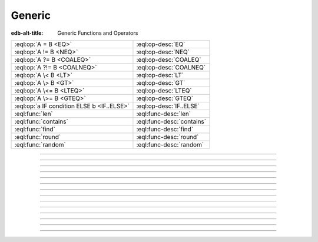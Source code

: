 .. _ref_eql_functions_generic:

=======
Generic
=======

:edb-alt-title: Generic Functions and Operators


.. list-table::
    :class: funcoptable

    * - :eql:op:`A = B <EQ>`
      - :eql:op-desc:`EQ`

    * - :eql:op:`A != B <NEQ>`
      - :eql:op-desc:`NEQ`

    * - :eql:op:`A ?= B <COALEQ>`
      - :eql:op-desc:`COALEQ`

    * - :eql:op:`A ?!= B <COALNEQ>`
      - :eql:op-desc:`COALNEQ`

    * - :eql:op:`A \< B <LT>`
      - :eql:op-desc:`LT`

    * - :eql:op:`A \> B <GT>`
      - :eql:op-desc:`GT`

    * - :eql:op:`A \<= B <LTEQ>`
      - :eql:op-desc:`LTEQ`

    * - :eql:op:`A \>= B <GTEQ>`
      - :eql:op-desc:`GTEQ`

    * - :eql:op:`a IF condition ELSE b <IF..ELSE>`
      - :eql:op-desc:`IF..ELSE`

    * - :eql:func:`len`
      - :eql:func-desc:`len`

    * - :eql:func:`contains`
      - :eql:func-desc:`contains`

    * - :eql:func:`find`
      - :eql:func-desc:`find`

    * - :eql:func:`round`
      - :eql:func-desc:`round`

    * - :eql:func:`random`
      - :eql:func-desc:`random`


-----------


.. eql:operator:: IF..ELSE: anytype IF bool ELSE anytype -> anytype

    :index: if else ifelse elif ternary

    Conditionally provide one or the other result.

    .. eql:synopsis::

        <left_expr> IF <condition> ELSE <right_expr>

    If :eql:synopsis:`<condition>` is ``true``, then the value of the
    ``IF..ELSE`` expression is the value of :eql:synopsis:`<left_expr>`,
    if :eql:synopsis:`<condition>` is ``false``, the result is the value of
    :eql:synopsis:`<right_expr>`.

    .. code-block:: edgeql-repl

        db> SELECT 'hello' IF 2 * 2 = 4 ELSE 'bye';
        {'hello'}

    ``IF..ELSE`` expressions can be chained when checking multiple conditions
    is necessary:

    .. code-block:: edgeql-repl

        db> WITH color := 'yellow'
        ... SELECT 'Apple' IF color = 'red' ELSE
        ...        'Banana' IF color = 'yellow' ELSE
        ...        'Orange' IF color = 'orange' ELSE
        ...        'Other';
        {'Banana'}

-----------


.. eql:operator:: EQ: anytype = anytype -> bool

    Compare two values for equality.

    .. code-block:: edgeql-repl

        db> SELECT 3 = 3.0;
        {true}


----------


.. eql:operator:: NEQ: anytype != anytype -> bool

    Compare two values for inequality.

    .. code-block:: edgeql-repl

        db> SELECT 3 != 3.14;
        {true}


----------


.. eql:operator:: COALEQ: OPTIONAL anytype ?= OPTIONAL anytype -> bool

    Compare two (potentially empty) values for equality.

    Works the same as regular :eql:op:`=<EQ>`, but also allows
    comparing ``{}``.  Two ``{}`` are considered equal.

    .. code-block:: edgeql-repl

        db> SELECT {1} ?= {1.0};
        {true}
        db> SELECT {1} ?= {};
        {false}
        db> SELECT <int64>{} ?= {};
        {true}


----------


.. eql:operator:: COALNEQ: OPTIONAL anytype ?!= OPTIONAL anytype -> bool

    Compare two (potentially empty) values for inequality.

    Works the same as regular :eql:op:`\!=<NEQ>`, but also allows
    comparing ``{}``.  Two ``{}`` are considered equal.

    .. code-block:: edgeql-repl

        db> SELECT {2} ?!= {2};
        {false}

    .. code-block:: edgeql-repl

        db> SELECT {1} ?!= {};
        {true}

    .. code-block:: edgeql-repl

        db> SELECT <int64>{} ?!= {};
        {false}


----------


.. eql:operator:: LT: anytype < anytype -> bool

    Less than operator.

    Return ``true`` if the value of the left expression is less
    than the value of the right expression.

    .. code-block:: edgeql-repl

        db> SELECT 1 < 2;
        {true}
        db> SELECT 2 < 2;
        {false}

----------


.. eql:operator:: GT: anytype > anytype -> bool

    Greater than operator.

    Return ``true`` if the value of the left expression is greater
    than the value of the right expression.

    .. code-block:: edgeql-repl

        db> SELECT 1 > 2;
        {false}
        db> SELECT 3 > 2;
        {true}


----------


.. eql:operator:: LTEQ: anytype <= anytype -> bool

    Less or equal operator.

    Return ``true`` if the value of the left expression is less
    than or equal to the value of the right expression.

    .. code-block:: edgeql-repl

        db> SELECT 1 <= 2;
        {true}


----------


.. eql:operator:: GTEQ: anytype >= anytype -> bool

    Greater or equal operator.

    Return ``true`` if the value of the left expression is greater
    than or equal to the value of the right expression.

    .. code-block:: edgeql-repl

        db> SELECT 1 >= 2;
        {false}


----------


.. eql:function:: std::len(value: str) -> int64
                  std::len(value: bytes) -> int64
                  std::len(value: array<anytype>) -> int64

    :index: length count array

    A polymorphic function to calculate a "length" of its first
    argument.

    Return the number of characters in a :eql:type:`str`, or the
    number of bytes in :eql:type:`bytes`, or the number of elements in
    an :eql:type:`array`.

    .. code-block:: edgeql-repl

        db> SELECT len('foo');
        {3}

        db> SELECT len(b'bar');
        {3}

        db> SELECT len([2, 5, 7]);
        {3}


----------


.. eql:function:: std::contains(haystack: str, needle: str) -> bool
                  std::contains(haystack: bytes, needle: bytes) -> bool
                  std::contains(haystack: array<anytype>, needle: anytype) \
                  -> bool

    :index: find strpos strstr position array

    A polymorphic function to test if a sequence contains a certain element.

    When the *haystack* is :eql:type:`str` or :eql:type:`bytes`,
    return ``true`` if *needle* is contained as a subsequence in it
    and ``false`` otherwise.

    When the *haystack* is an :eql:type:`array`, return ``true`` if
    the array contains the specified element and ``false`` otherwise.

    .. code-block:: edgeql-repl

        db> SELECT contains('qwerty', 'we');
        {true}

        db> SELECT contains(b'qwerty', b'42');
        {false}

        db> SELECT contains([2, 5, 7, 2, 100], 2);
        {true}


----------


.. eql:function:: std::find(haystack: str, needle: str) -> int64
                  std::find(haystack: bytes, needle: bytes) -> int64
                  std::find(haystack: array<anytype>, needle: anytype, \
                            from_pos: int64=0) -> int64

    :index: find strpos strstr position array

    A polymorphic function to find index of an element in a sequence.

    When the *haystack* is :eql:type:`str` or :eql:type:`bytes`,
    return the index of the first occurrence of *needle* in it.

    When the *haystack* is an :eql:type:`array`, return the index of
    the first occurrence of the specific *needle* element. For
    :eql:type:`array` inputs it is also possible to provide an
    optional *from_pos* argument to specify the position from
    which to start the search.

    If the *needle* is not found, return ``-1``.

    .. code-block:: edgeql-repl

        db> SELECT find('qwerty', 'we');
        {1}

        db> SELECT find(b'qwerty', b'42');
        {-1}

        db> SELECT find([2, 5, 7, 2, 100], 2);
        {0}

        db> SELECT find([2, 5, 7, 2, 100], 2, 1);
        {3}


----------


.. eql:function:: std::round(value: int64) -> float64
                  std::round(value: float64) -> float64
                  std::round(value: decimal) -> decimal
                  std::round(value: decimal, d: int64) -> decimal

    Round to the nearest value.

    There's a difference in how ties (which way ``0.5`` is rounded)
    are handled depending on the type of the input *value*.

    :eql:type:`float64` tie is rounded to the nearest even number:

    .. code-block:: edgeql-repl

        db> SELECT round(1.2);
        {1}

        db> SELECT round(1.5);
        {2}

        db> SELECT round(2.5);
        {2}

    :eql:type:`decimal` tie is rounded away from 0:

    .. code-block:: edgeql-repl

        db> SELECT round(<decimal>1.2);
        {1}

        db> SELECT round(<decimal>1.5);
        {2}

        db> SELECT round(<decimal>2.5);
        {3}

    Additionally, when rounding a :eql:type:`decimal` *value* an
    optional argument *d* can be provided to specify to what decimal
    point the *value* must to be rounded.

    .. code-block:: edgeql-repl

        db> SELECT round(<decimal>163.278, 2);
        {163.28}

        db> SELECT round(<decimal>163.278, 1);
        {163.3}

        db> SELECT round(<decimal>163.278, 0);
        {163}

        db> SELECT round(<decimal>163.278, -1);
        {160}

        db> SELECT round(<decimal>163.278, -2);
        {200}


----------


.. eql:function:: std::random() -> float64

    Return a pseudo-random number in the range ``0.0 <= x < 1.0``.

    .. code-block:: edgeql-repl

        db> SELECT random();
        {0.62649393780157}
